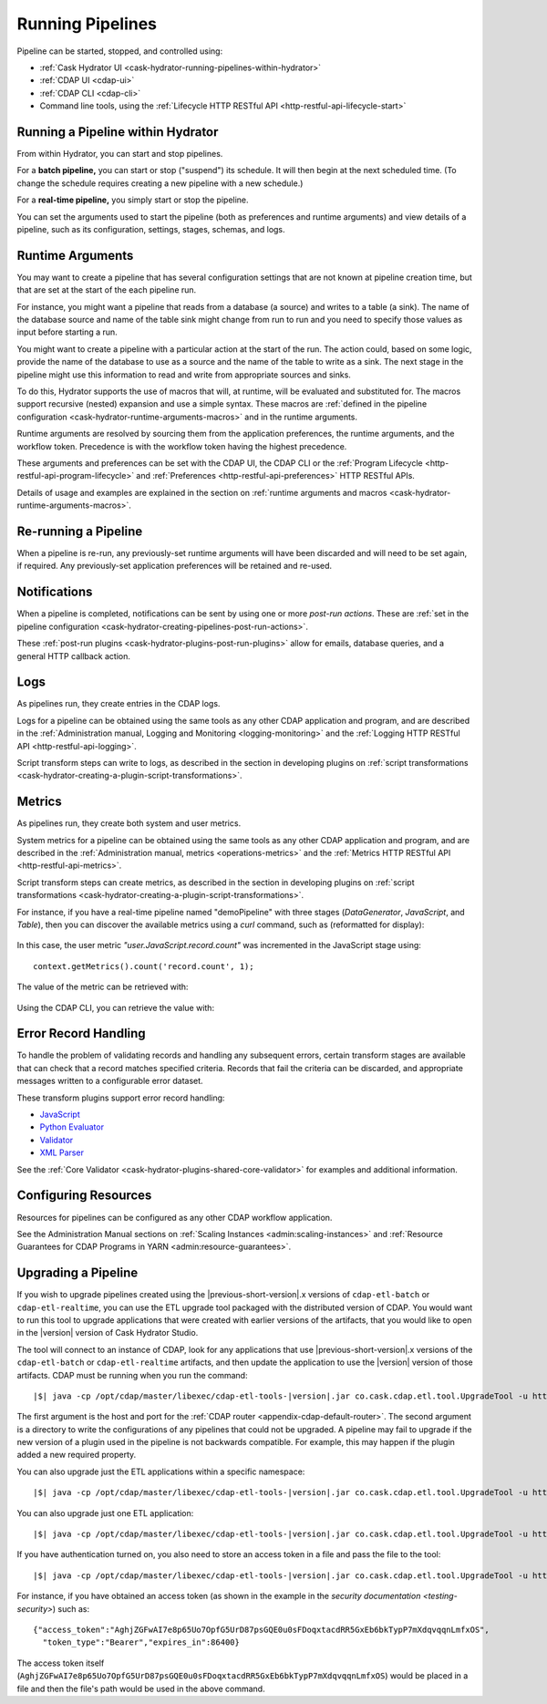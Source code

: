 .. meta::
    :author: Cask Data, Inc.
    :copyright: Copyright © 2016 Cask Data, Inc.

.. _cask-hydrator-running-pipelines:

=================
Running Pipelines
=================

Pipeline can be started, stopped, and controlled using:

- :ref:`Cask Hydrator UI <cask-hydrator-running-pipelines-within-hydrator>`
- :ref:`CDAP UI <cdap-ui>`
- :ref:`CDAP CLI <cdap-cli>`
- Command line tools, using the :ref:`Lifecycle HTTP RESTful API <http-restful-api-lifecycle-start>`


.. _cask-hydrator-running-pipelines-within-hydrator:

Running a Pipeline within Hydrator
==================================
From within Hydrator, you can start and stop pipelines. 

For a **batch pipeline,** you can start or stop ("suspend") its schedule. It will then begin
at the next scheduled time. (To change the schedule requires creating a new pipeline with
a new schedule.)

For a **real-time pipeline,** you simply start or stop the pipeline.

You can set the arguments used to start the pipeline (both as preferences and runtime
arguments) and view details of a pipeline, such as its configuration, settings, stages,
schemas, and logs.


Runtime Arguments
=================
You may want to create a pipeline that has several configuration settings that are not
known at pipeline creation time, but that are set at the start of the each pipeline run.

For instance, you might want a pipeline that reads from a database (a source) and writes
to a table (a sink). The name of the database source and name of the table sink might
change from run to run and you need to specify those values as input before starting a
run.

You might want to create a pipeline with a particular action at the start of the run.
The action could, based on some logic, provide the name of the database to use as a source
and the name of the table to write as a sink. The next stage in the pipeline might use
this information to read and write from appropriate sources and sinks.

To do this, Hydrator supports the use of macros that will, at runtime, will be evaluated
and substituted for. The macros support recursive (nested) expansion and use a simple
syntax. These macros are :ref:`defined in the pipeline configuration  
<cask-hydrator-runtime-arguments-macros>` and in the runtime arguments.

Runtime arguments are resolved by sourcing them from the application preferences, the
runtime arguments, and the workflow token. Precedence is with the workflow token having
the highest precedence.

These arguments and preferences can be set with the CDAP UI, the CDAP CLI or the 
:ref:`Program Lifecycle <http-restful-api-program-lifecycle>` and :ref:`Preferences
<http-restful-api-preferences>` HTTP RESTful APIs.

Details of usage and examples are explained in the section on :ref:`runtime arguments and
macros <cask-hydrator-runtime-arguments-macros>`.


Re-running a Pipeline
=====================
When a pipeline is re-run, any previously-set runtime arguments will have been discarded
and will need to be set again, if required. Any previously-set application preferences will
be retained and re-used.


Notifications
=============
When a pipeline is completed, notifications can be sent by using one or more *post-run
actions*. These are :ref:`set in the pipeline configuration 
<cask-hydrator-creating-pipelines-post-run-actions>`.

These :ref:`post-run plugins <cask-hydrator-plugins-post-run-plugins>` allow for emails,
database queries, and a general HTTP callback action.


Logs
====
As pipelines run, they create entries in the CDAP logs.

Logs for a pipeline can be obtained using the same tools as any other CDAP application and
program, and are described in the :ref:`Administration manual, Logging and Monitoring
<logging-monitoring>` and the :ref:`Logging HTTP RESTful API <http-restful-api-logging>`.

Script transform steps can write to logs, as described in the section in developing
plugins on :ref:`script transformations
<cask-hydrator-creating-a-plugin-script-transformations>`.


Metrics
=======
As pipelines run, they create both system and user metrics.

System metrics for a pipeline can be obtained using the same tools as any other CDAP
application and program, and are described in the :ref:`Administration manual, metrics
<operations-metrics>` and the :ref:`Metrics HTTP RESTful API <http-restful-api-metrics>`.

Script transform steps can create metrics, as described in the section in developing
plugins on :ref:`script transformations
<cask-hydrator-creating-a-plugin-script-transformations>`.

For instance, if you have a real-time pipeline named "demoPipeline" with three stages
(*DataGenerator*, *JavaScript*, and *Table*), then you can discover the available metrics
using a `curl` command, such as (reformatted for display):

  .. tabbed-parsed-literal::

    $ curl -w"\n" -X POST "http://localhost:11015/v3/metrics/search?target=metric&tag=namespace:default&tag=app:demoPipeline"

    ["system.app.log.debug","system.app.log.info","system.app.log.warn","system.dataset.
    store.bytes","system.dataset.store.ops","system.dataset.store.reads","system.dataset.
    store.writes","system.metrics.emitted.count","user.DataGenerator.records.out","user.
    JavaScript.record.count","user.JavaScript.records.in","user.JavaScript.records.out","
    user.Table.records.in","user.Table.records.out","user.metrics.emitted.count"]
  
In this case, the user metric *"user.JavaScript.record.count"* was incremented in the JavaScript stage using::

  context.getMetrics().count('record.count', 1);
  
The value of the metric can be retrieved with:

  .. tabbed-parsed-literal::

    $ curl -w"\n" -X POST "localhost:11015/v3/metrics/query?tag=namespace:default&tag=app:etlRealtime6&metric=user.JavaScript.record.count&aggregate=true"

    {"startTime":0,"endTime":1468884338,"series":[{"metricName":"user.JavaScript.record.
    count","grouping":{},"data":[{"time":0,"value":170}]}],"resolution":"2147483647s"}

Using the CDAP CLI, you can retrieve the value with:

  .. tabbed-parsed-literal::
    :tabs: "CDAP CLI"
 
    |cdap >| get metric value user.JavaScript.record.count 'app=demoPipeline'
 
    Start time: 0
    End time: 1468884640
 
    Series: user.JavaScript.record.count
    +===================+
    | timestamp | value |
    +===================+
    | 0         | 170   |
    +===================+

.. _cask-hydrator-running-pipelines-error-record-handling:

Error Record Handling
=====================
To handle the problem of validating records and handling any subsequent errors, certain
transform stages are available that can check that a record matches specified criteria.
Records that fail the criteria can be discarded, and appropriate messages written to a
configurable error dataset.

These transform plugins support error record handling:

- `JavaScript <plugins/transforms/javascript.html>`__
- `Python Evaluator <plugins/transforms/pythonevaluator.html>`__
- `Validator <plugins/transforms/validator.html>`__
- `XML Parser <plugins/transforms/xmlparser.html>`__

See the :ref:`Core Validator <cask-hydrator-plugins-shared-core-validator>` for examples
and additional information.


Configuring Resources
=====================
Resources for pipelines can be configured as any other CDAP workflow application.

See the Administration Manual sections on :ref:`Scaling Instances <admin:scaling-instances>` and 
:ref:`Resource Guarantees for CDAP Programs in YARN <admin:resource-guarantees>`.


.. _cask-hydrator-operating-upgrading-pipeline:

Upgrading a Pipeline
====================
If you wish to upgrade pipelines created using the |previous-short-version|\.x versions
of ``cdap-etl-batch`` or ``cdap-etl-realtime``, you can use the ETL upgrade tool packaged
with the distributed version of CDAP. You would want to run this tool to upgrade
applications that were created with earlier versions of the artifacts, that you would
like to open in the |version| version of Cask Hydrator Studio.

The tool will connect to an instance of CDAP, look for any applications that use |previous-short-version|\.x
versions of the ``cdap-etl-batch`` or ``cdap-etl-realtime`` artifacts, and then update the
application to use the |version| version of those artifacts. CDAP must be running when you
run the command:

.. container:: highlight

  .. parsed-literal::
  
    |$| java -cp /opt/cdap/master/libexec/cdap-etl-tools-|version|.jar co.cask.cdap.etl.tool.UpgradeTool -u \http://<host>:<port> -e /tmp/failedUpgrades upgrade

The first argument is the host and port for the :ref:`CDAP router
<appendix-cdap-default-router>`. The second argument is a directory to write the
configurations of any pipelines that could not be upgraded. A pipeline may fail to upgrade
if the new version of a plugin used in the pipeline is not backwards compatible. For
example, this may happen if the plugin added a new required property.

You can also upgrade just the ETL applications within a specific namespace:

.. container:: highlight

  .. parsed-literal::
  
    |$| java -cp /opt/cdap/master/libexec/cdap-etl-tools-|version|.jar co.cask.cdap.etl.tool.UpgradeTool -u \http://<host>:<port> -n <namespace-id> upgrade

You can also upgrade just one ETL application:

.. container:: highlight

  .. parsed-literal::
  
    |$| java -cp /opt/cdap/master/libexec/cdap-etl-tools-|version|.jar co.cask.cdap.etl.tool.UpgradeTool -u \http://<host>:<port> -n <namespace-id> -p <app-name> upgrade

If you have authentication turned on, you also need to store an access token in a file and pass the file to the tool:

.. container:: highlight

  .. parsed-literal::
  
    |$| java -cp /opt/cdap/master/libexec/cdap-etl-tools-|version|.jar co.cask.cdap.etl.tool.UpgradeTool -u \http://<host>:<port> -a <tokenfile> upgrade

For instance, if you have obtained an access token (as shown in the example in the
`security documentation <testing-security>`) such as::

    {"access_token":"AghjZGFwAI7e8p65Uo7OpfG5UrD87psGQE0u0sFDoqxtacdRR5GxEb6bkTypP7mXdqvqqnLmfxOS",
      "token_type":"Bearer","expires_in":86400}

The access token itself (``AghjZGFwAI7e8p65Uo7OpfG5UrD87psGQE0u0sFDoqxtacdRR5GxEb6bkTypP7mXdqvqqnLmfxOS``) 
would be placed in a file and then the file's path would be used in the above command.
